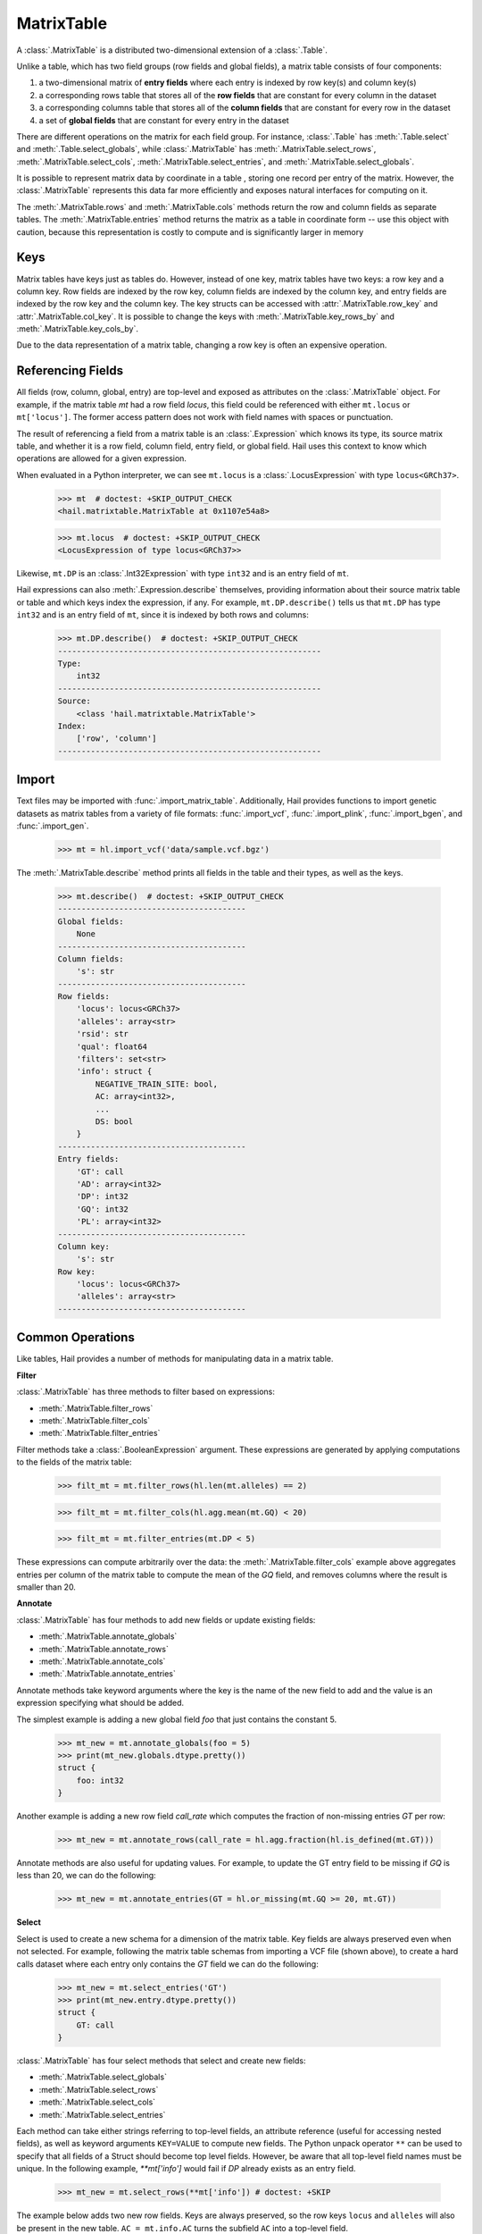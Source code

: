 -----------
MatrixTable
-----------

A :class:`.MatrixTable` is a distributed two-dimensional extension of a
:class:`.Table`.

Unlike a table, which has two field groups (row fields and global
fields), a matrix table consists of four components:

1. a two-dimensional matrix of **entry fields** where each entry is indexed by
   row key(s) and column key(s)
2. a corresponding rows table that stores all of the **row fields** that are
   constant for every column in the dataset
3. a corresponding columns table that stores all of the **column fields** that
   are constant for
   every row in the dataset
4. a set of **global fields** that are constant for every entry in the dataset

There are different operations on the matrix for each field group.
For instance, :class:`.Table` has :meth:`.Table.select` and
:meth:`.Table.select_globals`, while :class:`.MatrixTable` has
:meth:`.MatrixTable.select_rows`, :meth:`.MatrixTable.select_cols`,
:meth:`.MatrixTable.select_entries`, and :meth:`.MatrixTable.select_globals`.

It is possible to represent matrix data by coordinate in a table , storing one
record per entry of the matrix. However, the :class:`.MatrixTable` represents
this data far more efficiently and exposes natural interfaces for computing on
it.

The :meth:`.MatrixTable.rows` and :meth:`.MatrixTable.cols` methods return the
row and column fields as separate tables. The :meth:`.MatrixTable.entries`
method returns the matrix as a table in coordinate form -- use this object with
caution, because this representation is costly to compute and is significantly
larger in memory

Keys
====

Matrix tables have keys just as tables do. However, instead of one key, matrix
tables have two keys: a row key and a column key. Row fields are indexed by the
row key, column fields are indexed by the column key, and entry fields are
indexed by the row key and the column key. The key structs can be accessed with
:attr:`.MatrixTable.row_key` and :attr:`.MatrixTable.col_key`. It is possible to
change the keys with :meth:`.MatrixTable.key_rows_by` and
:meth:`.MatrixTable.key_cols_by`.

Due to the data representation of a matrix table, changing a row key is often an
expensive operation.

Referencing Fields
==================

All fields (row, column, global, entry) are top-level and exposed as attributes
on the :class:`.MatrixTable` object. For example, if the matrix table `mt` had a
row field `locus`, this field could be referenced with either ``mt.locus`` or
``mt['locus']``. The former access pattern does not work with field names with
spaces or punctuation.

The result of referencing a field from a matrix table is an :class:`.Expression`
which knows its type, its source matrix table, and whether it is a row field,
column field, entry field, or global field. Hail uses this context to know which
operations are allowed for a given expression.

When evaluated in a Python interpreter, we can see ``mt.locus`` is a
:class:`.LocusExpression` with type ``locus<GRCh37>``.

    >>> mt  # doctest: +SKIP_OUTPUT_CHECK
    <hail.matrixtable.MatrixTable at 0x1107e54a8>

    >>> mt.locus  # doctest: +SKIP_OUTPUT_CHECK
    <LocusExpression of type locus<GRCh37>>

Likewise, ``mt.DP`` is an :class:`.Int32Expression` with type ``int32``
and is an entry field of ``mt``.

Hail expressions can also :meth:`.Expression.describe` themselves, providing
information about their source matrix table or table and which keys index the
expression, if any. For example, ``mt.DP.describe()`` tells us that ``mt.DP``
has type ``int32`` and is an entry field of ``mt``, since it is indexed
by both rows and columns:

    >>> mt.DP.describe()  # doctest: +SKIP_OUTPUT_CHECK
    --------------------------------------------------------
    Type:
        int32
    --------------------------------------------------------
    Source:
        <class 'hail.matrixtable.MatrixTable'>
    Index:
        ['row', 'column']
    --------------------------------------------------------

Import
======

Text files may be imported with :func:`.import_matrix_table`. Additionally, Hail
provides functions to import genetic datasets as matrix tables from a
variety of file formats: :func:`.import_vcf`, :func:`.import_plink`,
:func:`.import_bgen`, and :func:`.import_gen`.

    >>> mt = hl.import_vcf('data/sample.vcf.bgz')

The :meth:`.MatrixTable.describe` method prints all fields in the table and
their types, as well as the keys.

    >>> mt.describe()  # doctest: +SKIP_OUTPUT_CHECK
    ----------------------------------------
    Global fields:
        None
    ----------------------------------------
    Column fields:
        's': str
    ----------------------------------------
    Row fields:
        'locus': locus<GRCh37>
        'alleles': array<str>
        'rsid': str
        'qual': float64
        'filters': set<str>
        'info': struct {
            NEGATIVE_TRAIN_SITE: bool,
            AC: array<int32>,
            ...
            DS: bool
        }
    ----------------------------------------
    Entry fields:
        'GT': call
        'AD': array<int32>
        'DP': int32
        'GQ': int32
        'PL': array<int32>
    ----------------------------------------
    Column key:
        's': str
    Row key:
        'locus': locus<GRCh37>
        'alleles': array<str>
    ----------------------------------------

Common Operations
=================

Like tables, Hail provides a number of methods for manipulating data in a
matrix table.

**Filter**

:class:`.MatrixTable` has three methods to filter based on expressions:

- :meth:`.MatrixTable.filter_rows`
- :meth:`.MatrixTable.filter_cols`
- :meth:`.MatrixTable.filter_entries`

Filter methods take a :class:`.BooleanExpression` argument. These expressions
are generated by applying computations to the fields of the matrix table:

    >>> filt_mt = mt.filter_rows(hl.len(mt.alleles) == 2)

    >>> filt_mt = mt.filter_cols(hl.agg.mean(mt.GQ) < 20)

    >>> filt_mt = mt.filter_entries(mt.DP < 5)

These expressions can compute arbitrarily over the data: the :meth:`.MatrixTable.filter_cols`
example above aggregates entries per column of the matrix table to compute the
mean of the `GQ` field, and removes columns where the result is smaller than 20.

**Annotate**

:class:`.MatrixTable` has four methods to add new fields or update existing fields:

- :meth:`.MatrixTable.annotate_globals`
- :meth:`.MatrixTable.annotate_rows`
- :meth:`.MatrixTable.annotate_cols`
- :meth:`.MatrixTable.annotate_entries`

Annotate methods take keyword arguments where the key is the name of the new
field to add and the value is an expression specifying what should be added.

The simplest example is adding a new global field `foo` that just contains the constant
5.

    >>> mt_new = mt.annotate_globals(foo = 5)
    >>> print(mt_new.globals.dtype.pretty())
    struct {
        foo: int32
    }

Another example is adding a new row field `call_rate` which computes the fraction
of non-missing entries `GT` per row:

    >>> mt_new = mt.annotate_rows(call_rate = hl.agg.fraction(hl.is_defined(mt.GT)))

Annotate methods are also useful for updating values. For example, to update the
GT entry field to be missing if `GQ` is less than 20, we can do the following:

    >>> mt_new = mt.annotate_entries(GT = hl.or_missing(mt.GQ >= 20, mt.GT))

**Select**

Select is used to create a new schema for a dimension of the matrix table. Key
fields are always preserved even when not selected. For example, following the
matrix table schemas from importing a VCF file (shown above),
to create a hard calls dataset where each entry only contains the `GT` field
we can do the following:

    >>> mt_new = mt.select_entries('GT')
    >>> print(mt_new.entry.dtype.pretty())
    struct {
        GT: call
    }

:class:`.MatrixTable` has four select methods that select and create new fields:

- :meth:`.MatrixTable.select_globals`
- :meth:`.MatrixTable.select_rows`
- :meth:`.MatrixTable.select_cols`
- :meth:`.MatrixTable.select_entries`

Each method can take either strings referring to top-level fields, an attribute
reference (useful for accessing nested fields), as well as keyword arguments
``KEY=VALUE`` to compute new fields. The Python unpack operator ``**`` can be
used to specify that all fields of a Struct should become top level fields.
However, be aware that all top-level field names must be unique. In the
following example, `**mt['info']` would fail if `DP` already exists as an entry
field.

    >>> mt_new = mt.select_rows(**mt['info']) # doctest: +SKIP

The example below adds two new row fields. Keys are always preserved, so the
row keys ``locus`` and ``alleles`` will also be present in the new table.
``AC = mt.info.AC`` turns the subfield ``AC`` into a top-level field.

    >>> mt_new = mt.select_rows(AC = mt.info.AC,
    ...                         n_filters = hl.len(mt['filters']))

The order of the fields entered as arguments will be maintained in the new
matrix table.

**Drop**

The complement of `select` methods, :meth:`.MatrixTable.drop` can remove any top
level field. An example of removing the `GQ` entry field is:

    >>> mt_new = mt.drop('GQ')

**Explode**

Explode operations can is used to unpack a row or column field that is of type array or
set.

- :meth:`.MatrixTable.explode_rows`
- :meth:`.MatrixTable.explode_cols`

One use case of explode is to duplicate rows:

    >>> mt_new = mt.annotate_rows(replicate_num = [1, 2])
    >>> mt_new = mt_new.explode_rows(mt_new['replicate_num'])
    >>> mt.count_rows()
    346

    >>> mt_new.count_rows()
    692

    >>> mt_new.replicate_num.show() # doctest: +SKIP_OUTPUT_CHECK
    +---------------+------------+---------------+
    | locus         | alleles    | replicate_num |
    +---------------+------------+---------------+
    | locus<GRCh37> | array<str> |         int32 |
    +---------------+------------+---------------+
    | 20:10019093   | ["A","G"]  |             1 |
    | 20:10019093   | ["A","G"]  |             2 |
    | 20:10026348   | ["A","G"]  |             1 |
    | 20:10026348   | ["A","G"]  |             2 |
    | 20:10026357   | ["T","C"]  |             1 |
    | 20:10026357   | ["T","C"]  |             2 |
    | 20:10030188   | ["T","A"]  |             1 |
    | 20:10030188   | ["T","A"]  |             2 |
    | 20:10030452   | ["G","A"]  |             1 |
    | 20:10030452   | ["G","A"]  |             2 |
    +---------------+------------+---------------+
    showing top 10 rows

Aggregation
===========

:class:`.MatrixTable` has three methods to compute aggregate statistics.

- :meth:`.MatrixTable.aggregate_rows`
- :meth:`.MatrixTable.aggregate_cols`
- :meth:`.MatrixTable.aggregate_entries`

These methods take an aggregated expression and evaluate it, returning
a Python value.

An example of querying entries is to compute the global mean of field `GQ`:

    >>> mt.aggregate_entries(hl.agg.mean(mt.GQ))  # doctest: +SKIP_OUTPUT_CHECK
    67.73196915777027

It is possible to compute multiple values simultaneously by
creating a tuple or struct. This is encouraged, because grouping two
computations together is far more efficient by traversing the dataset only once
rather than twice.

    >>> mt.aggregate_entries((hl.agg.stats(mt.DP), hl.agg.stats(mt.GQ)))  # doctest: +SKIP_OUTPUT_CHECK
    (Struct(mean=41.83915800445897, stdev=41.93057654787303, min=0.0, max=450.0, n=34537, sum=1444998.9999999995),
    Struct(mean=67.73196915777027, stdev=29.80840934057741, min=0.0, max=99.0, n=33720, sum=2283922.0000000135))

See the :ref:`sec-aggregators` page for the complete list of aggregator
functions.

Group-By
========

Matrix tables can be aggregated along the row or column axis to produce a new
matrix table.

- :meth:`.MatrixTable.group_rows_by`
- :meth:`.MatrixTable.group_cols_by`

First let's add a random phenotype as a new column field `case_status` and then
compute statistics about the entry field `GQ` for each grouping of `case_status`.

    >>> mt_ann = mt.annotate_cols(case_status = hl.cond(hl.rand_bool(0.5),
    ...                                                 "CASE",
    ...                                                 "CONTROL"))

Next we group the columns by `case_status` and aggregate:

    >>> mt_grouped = (mt_ann.group_cols_by(mt_ann.case_status)
    ...                 .aggregate(gq_stats = hl.agg.stats(mt_ann.GQ)))
    >>> print(mt_grouped.entry.dtype.pretty())
    struct {
        gq_stats: struct {
            mean: float64,
            stdev: float64,
            min: float64,
            max: float64,
            n: int64,
            sum: float64
        }
    }
    >>> print(mt_grouped.col.dtype)
    struct{case_status: str}

Joins
=====

Joins on two-dimensional data are significantly more complicated than joins
in one dimension, and Hail does not yet support the full range of
joins on both dimensions of a matrix table.

:class:`.MatrixTable` has methods for concatenating rows or columns:

- :meth:`.MatrixTable.union_cols`
- :meth:`.MatrixTable.union_rows`

:meth:`.MatrixTable.union_cols` joins matrix tables together by performing an
inner join on rows while concatenating columns together (similar to `paste` in
Unix). Likewise, :meth:`.MatrixTable.union_rows` performs an inner join on
columns while concatenating rows together (similar to `cat` in Unix).

In addition, Hail provides support for joining data from multiple sources together
if the keys of each source are compatible. Keys are compatible if they are the
same type, and share the same ordering in the case where tables have multiple keys.

If the keys are compatible, joins can then be performed using Python's bracket
notation ``[]``. This looks like ``right_table[left_table.key]``. The argument
inside the brackets is the key of the destination (left) table as a single value, or a
tuple if there are multiple destination keys.

For example, we can join a matrix table and a table in order to annotate the
rows of the matrix table with a field from the table. Let `gnomad_data` be a
:class:`.Table` keyed by two row fields with type
``locus`` and ``array<str>``, which matches the row keys of `mt`:

    >>> mt_new = mt.annotate_rows(gnomad_ann = gnomad_data[mt.locus, mt.alleles])

If we only cared about adding one new row field such as `AF` from `gnomad_data`,
we could do the following:

    >>> mt_new = mt.annotate_rows(gnomad_af = gnomad_data[mt.locus, mt.alleles]['AF'])

To add all fields as top-level row fields, the following syntax unpacks the gnomad_data
row as keyword arguments to :meth:`.MatrixTable.annotate_rows`:

    >>> mt_new = mt.annotate_rows(**gnomad_data[mt.locus, mt.alleles])


Interacting with Matrix Tables Locally
======================================

Some useful methods to interact with matrix tables locally are
:meth:`.MatrixTable.describe`, :meth:`.MatrixTable.head`, and
:meth:`.MatrixTable.sample`. `describe` prints out the schema for all row
fields, column fields, entry fields, and global fields as well as the row keys
and column keys. `head` returns a new matrix table with only the first N rows.
`sample` returns a new matrix table where the rows are randomly sampled with
frequency `p`.


To get the dimensions of the matrix table, use :meth:`.MatrixTable.count_rows`
and :meth:`.MatrixTable.count_cols`.


Export
======

To save a matrix table to a file, use the :meth:`.MatrixTable.write`. These
files can be read with :func:`.read_matrix_table`.
